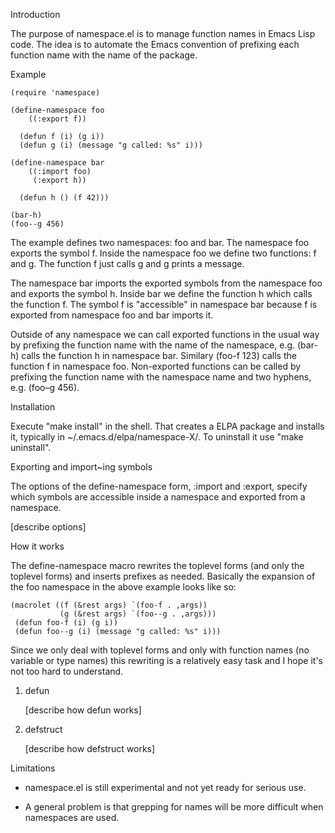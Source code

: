 **** Introduction

The purpose of namespace.el is to manage function names in Emacs Lisp
code.  The idea is to automate the Emacs convention of prefixing each
function name with the name of the package.

**** Example

#+BEGIN_SRC
 (require 'namespace)

 (define-namespace foo
     ((:export f))

   (defun f (i) (g i))
   (defun g (i) (message "g called: %s" i)))

 (define-namespace bar
     ((:import foo)
      (:export h))

   (defun h () (f 42)))

 (bar-h)
 (foo--g 456)
#+END_SRC

The example defines two namespaces: foo and bar.  The namespace foo
exports the symbol f.  Inside the namespace foo we define two
functions: f and g.  The function f just calls g and g prints a
message.

The namespace bar imports the exported symbols from the namespace foo
and exports the symbol h.  Inside bar we define the function h which
calls the function f.  The symbol f is "accessible" in namespace bar
because f is exported from namespace foo and bar imports it.

Outside of any namespace we can call exported functions in the usual
way by prefixing the function name with the name of the namespace,
e.g. (bar-h) calls the function h in namespace bar.  Similary
(foo-f 123) calls the function f in namespace foo.  Non-exported
functions can be called by prefixing the function name with the
namespace name and two hyphens, e.g. (foo--g 456).

**** Installation

Execute "make install" in the shell. That creates a ELPA package and
installs it, typically in ~/.emacs.d/elpa/namespace-X/. To uninstall
it use "make uninstall".

**** Exporting and import~ing symbols

The options of the define-namespace form, :import and :export, specify
which symbols are accessible inside a namespace and exported from a
namespace.

 [describe options]

**** How it works

The define-namespace macro rewrites the toplevel forms (and only the
toplevel forms) and inserts prefixes as needed.  Basically the
expansion of the foo namespace in the above example looks like so:

#+BEGIN_SRC
  (macrolet ((f (&rest args) `(foo-f . ,args))
             (g (&rest args) `(foo--g . ,args)))
   (defun foo-f (i) (g i))
   (defun foo--g (i) (message "g called: %s" i)))
#+END_SRC

Since we only deal with toplevel forms and only with function names
(no variable or type names) this rewriting is a relatively easy task
and I hope it's not too hard to understand.

***** defun

 [describe how defun works]

***** defstruct

 [describe how defstruct works]

**** Limitations

+ namespace.el is still experimental and not yet ready for serious use.

+ A general problem is that grepping for names will be more difficult
  when namespaces are used.
